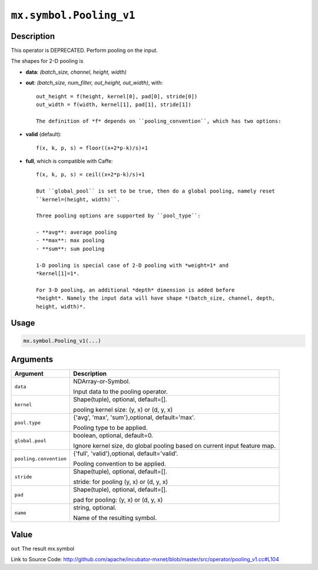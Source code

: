 .. raw:: html



``mx.symbol.Pooling_v1``
================================================

Description
----------------------

This operator is DEPRECATED.
Perform pooling on the input.

The shapes for 2-D pooling is

- **data**: *(batch_size, channel, height, width)*
- **out**: *(batch_size, num_filter, out_height, out_width)*, with::

	 out_height = f(height, kernel[0], pad[0], stride[0])
	 out_width = f(width, kernel[1], pad[1], stride[1])
	 
	 The definition of *f* depends on ``pooling_convention``, which has two options:
	 
- **valid** (default)::

	 f(x, k, p, s) = floor((x+2*p-k)/s)+1
	 
- **full**, which is compatible with Caffe::

	 f(x, k, p, s) = ceil((x+2*p-k)/s)+1
	 
	 But ``global_pool`` is set to be true, then do a global pooling, namely reset
	 ``kernel=(height, width)``.
	 
	 Three pooling options are supported by ``pool_type``:
	 
	 - **avg**: average pooling
	 - **max**: max pooling
	 - **sum**: sum pooling
	 
	 1-D pooling is special case of 2-D pooling with *weight=1* and
	 *kernel[1]=1*.
	 
	 For 3-D pooling, an additional *depth* dimension is added before
	 *height*. Namely the input data will have shape *(batch_size, channel, depth,
	 height, width)*.
	 
	 
	 

Usage
----------

.. code:: r

	mx.symbol.Pooling_v1(...)

Arguments
------------------

+----------------------------------------+------------------------------------------------------------+
| Argument                               | Description                                                |
+========================================+============================================================+
| ``data``                               | NDArray-or-Symbol.                                         |
|                                        |                                                            |
|                                        | Input data to the pooling operator.                        |
+----------------------------------------+------------------------------------------------------------+
| ``kernel``                             | Shape(tuple), optional, default=[].                        |
|                                        |                                                            |
|                                        | pooling kernel size: (y, x) or (d, y, x)                   |
+----------------------------------------+------------------------------------------------------------+
| ``pool.type``                          | {'avg', 'max', 'sum'},optional, default='max'.             |
|                                        |                                                            |
|                                        | Pooling type to be applied.                                |
+----------------------------------------+------------------------------------------------------------+
| ``global.pool``                        | boolean, optional, default=0.                              |
|                                        |                                                            |
|                                        | Ignore kernel size, do global pooling based on current     |
|                                        | input feature                                              |
|                                        | map.                                                       |
+----------------------------------------+------------------------------------------------------------+
| ``pooling.convention``                 | {'full', 'valid'},optional, default='valid'.               |
|                                        |                                                            |
|                                        | Pooling convention to be applied.                          |
+----------------------------------------+------------------------------------------------------------+
| ``stride``                             | Shape(tuple), optional, default=[].                        |
|                                        |                                                            |
|                                        | stride: for pooling (y, x) or (d, y, x)                    |
+----------------------------------------+------------------------------------------------------------+
| ``pad``                                | Shape(tuple), optional, default=[].                        |
|                                        |                                                            |
|                                        | pad for pooling: (y, x) or (d, y, x)                       |
+----------------------------------------+------------------------------------------------------------+
| ``name``                               | string, optional.                                          |
|                                        |                                                            |
|                                        | Name of the resulting symbol.                              |
+----------------------------------------+------------------------------------------------------------+

Value
----------

``out`` The result mx.symbol


Link to Source Code: http://github.com/apache/incubator-mxnet/blob/master/src/operator/pooling_v1.cc#L104


.. disqus::
   :disqus_identifier: mx.symbol.Pooling_v1
